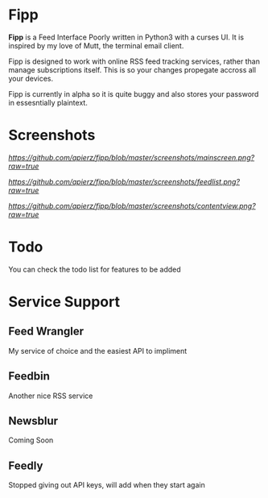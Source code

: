 * Fipp

*Fipp* is a Feed Interface Poorly written in Python3 with a curses UI. It is inspired by my love of Mutt, the terminal email client.

Fipp is designed to work with online RSS feed tracking services, rather than manage subscriptions itself. This is so your changes propegate accross all your devices.

Fipp is currently in alpha so it is quite buggy and also stores your password in essesntially plaintext. 

* Screenshots
[[Main Screen][https://github.com/apierz/fipp/blob/master/screenshots/mainscreen.png?raw=true]]

[[Feed List][https://github.com/apierz/fipp/blob/master/screenshots/feedlist.png?raw=true]]

[[Content View][https://github.com/apierz/fipp/blob/master/screenshots/contentview.png?raw=true]]


* Todo
You can check the todo list for features to be added

* Service Support

** Feed Wrangler
My service of choice and the easiest API to impliment

** Feedbin 
Another nice RSS service

** Newsblur 
Coming Soon

** Feedly
Stopped giving out API keys, will add when they start again
